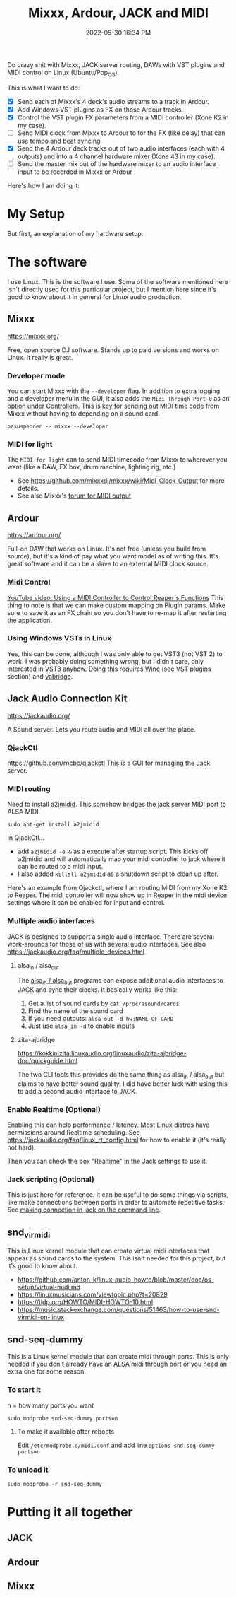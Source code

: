 :PROPERTIES:
:ID:       abbff1aa-b163-4f08-ba2c-c7ed8ca8ef12
:END:
#+title: Mixxx, Ardour, JACK and MIDI
#+date: 2022-05-30 16:34 PM
#+updated: 2022-06-05 20:19 PM
#+filetags: :linux:audio:

Do crazy shit with Mixxx, JACK server routing, DAWs with VST plugins and
MIDI control on Linux (Ubuntu/Pop_OS).

This is what I want to do:

- [X] Send each of Mixxx's 4 deck's audio streams to a track in Ardour.
- [X] Add Windows VST plugins as FX on those Ardour tracks.
- [X] Control the VST plugin FX parameters from a MIDI controller (Xone K2 in my
  case). 
- [ ] Send MIDI clock from Mixxx to Ardour to for the FX (like delay) that
  can use tempo and beat syncing.
- [X] Send the 4 Ardour deck tracks out of two audio interfaces (each with 4
  outputs) and into a 4 channel hardware mixer (Xone 43 in my case).
- [ ] Send the master mix out of the hardware mixer to an audio interface input to
  be recorded in Mixxx or Ardour

Here's how I am doing it:

* My Setup
  But first, an explanation of my hardware setup:
* The software
  I use Linux. This is the software I use. Some of the software mentioned here
  isn't directly used for this particular project, but I mention here since it's
  good to know about it in general for Linux audio production.
** Mixxx
   https://mixxx.org/
  
   Free, open source DJ software. Stands up to paid versions and works on Linux.
   It really is great.

*** Developer mode   
   You can start Mixxx with the ~--developer~ flag. In addition to extra logging
   and a developer menu in the GUI, it also adds the ~Midi Through Port-0~ as an
   option under Controllers. This is key for sending out MIDI time code from
   Mixxx without having to depending on a sound card.

   #+begin_src
     pasuspender -- mixxx --developer
   #+end_src

*** MIDI for light   
   The ~MIDI for light~
   can to send MIDI timecode from Mixxx to wherever you want (like a DAW, FX
   box, drum machine, lighting rig, etc.)

   - See https://github.com/mixxxdj/mixxx/wiki/Midi-Clock-Output for more
     details.
   - See also Mixxx's [[https://mixxx.discourse.group/t/midi-output-for-lightcontrol/13224/38][forum for MIDI output]]
  
** Ardour
   https://ardour.org/
  
   Full-on DAW that works on Linux. It's not free (unless you build from
   source), but it's a kind of pay what you want model as of writing this. It's
   great software and it can be a slave to an external MIDI clock source.
   
*** Midi Control
    [[https://www.youtube.com/watch?v=jE5lrzNsk-A\\][YouTube video: Using a MIDI Controller to Control Reaper's Functions]]
    This thing to note is that we can make custom mapping on Plugin params. Make
    sure to save it as an FX chain so you don't have to re-map it after
    restarting the application.
*** Using Windows VSTs in Linux
    Yes, this can be done, although I was only able to get VST3 (not VST 2) to
    work. I was probably doing something wrong, but I didn't care, only
    interested in VST3 anyhow. Doing this requires [[id:284b93d5-e030-4c8a-932b-03858767dfb6][Wine]] (see VST plugins
    section) and [[https://github.com/robbert-vdh/yabridge][yabridge]].  
** Jack Audio Connection Kit
   https://jackaudio.org/

   A Sound server. Lets you route audio and MIDI all over the place.
*** QjackCtl
    https://github.com/rncbc/qjackctl
    This is a GUI for managing the Jack server.
*** MIDI routing
    Need to install [[https://github.com/jackaudio/a2jmidid][a2jmidid]]. This somehow bridges the jack server MIDI port to
    ALSA MIDI.
    #+begin_src
    sudo apt-get install a2jmidid
    #+end_src

    In QjackCtl...
    - add ~a2jmidid -e &~ as a execute after startup script. This
      kicks off a2jmidid and will automatically map your midi controller to jack
      where it can be routed to a midi input.
    - I also added ~killall a2jmidid~ as a shutdown script to clean up after.

      
    Here's an example from Qjackctl, where I am routing MIDI from my Xone K2 to
    Reaper. The midi controller will now show up in Reaper in the midi device
    settings where it can be enabled for input and control.

    #+attr_html: :width 500
    [[file:images/qjackctl-midi.png]] 

*** Multiple audio interfaces
    JACK is designed to support a single audio interface. There are several
    work-arounds for those of us with several audio interfaces. See also
    https://jackaudio.org/faq/multiple_devices.html

**** alsa_in / alsa_out
    The [[http://manpages.ubuntu.com/manpages/bionic/man1/alsa_in.1.html][alsa_in / alsa_out]] programs can expose additional audio interfaces to
    JACK and sync their clocks. It basically works like this:

    1. Get a list of sound cards by ~cat /proc/asound/cards~
    2. Find the name of the sound card
    3. If you need outputs: ~alsa_out -d hw:NAME_OF_CARD~
    4. Just use ~alsa_in -d~ to enable inputs

**** zita-ajbridge
     https://kokkinizita.linuxaudio.org/linuxaudio/zita-ajbridge-doc/quickguide.html

     The two CLI tools this provides do the same thing as alsa_in / alsa_out but
     claims to have better sound quality. I did have better luck with using
     this to add a second audio interface to JACK.
    
*** Enable Realtime (Optional)
    Enabling this can help performance / latency. Most Linux distros have
    permissions around Realtime scheduling. See
    https://jackaudio.org/faq/linux_rt_config.html for how to enable it (it's
    really not hard).

    Then you can check the box "Realtime" in the Jack settings to use it.

*** Jack scripting (Optional)
    This is just here for reference. It can be useful to do some things via
    scripts, like make connections between ports in order to automate repetitive
    tasks. See [[https://askubuntu.com/questions/1153655/making-connections-in-jack-on-the-command-line][making connection in jack on the command line]].
    
** snd_virmidi
   This is Linux kernel module that can create virtual midi interfaces that
   appear as sound cards to the system. This isn't needed for this project, but
   it's good to know about.
   - https://github.com/anton-k/linux-audio-howto/blob/master/doc/os-setup/virtual-midi.md
   - https://linuxmusicians.com/viewtopic.php?t=20829
   - https://tldp.org/HOWTO/MIDI-HOWTO-10.html
   - https://music.stackexchange.com/questions/51463/how-to-use-snd-virmidi-on-linux

** snd-seq-dummy
   This is a Linux kernel module that can create midi through ports. This is
   only needed if you don't already have an ALSA midi through port or you need
   an extra one for some reason.

*** To start it
    n = how many ports you want
    #+begin_src shell
    sudo modprobe snd-seq-dummy ports=n
    #+end_src

**** To make it available after reboots
     Edit ~/etc/modprobe.d/midi.conf~ and add line ~options snd-seq-dummy ports=n~
*** To unload it  
   #+begin_src shell
   sudo modprobe -r snd-seq-dummy
   #+end_src

* Putting it all together
** JACK
** Ardour
** Mixxx   

